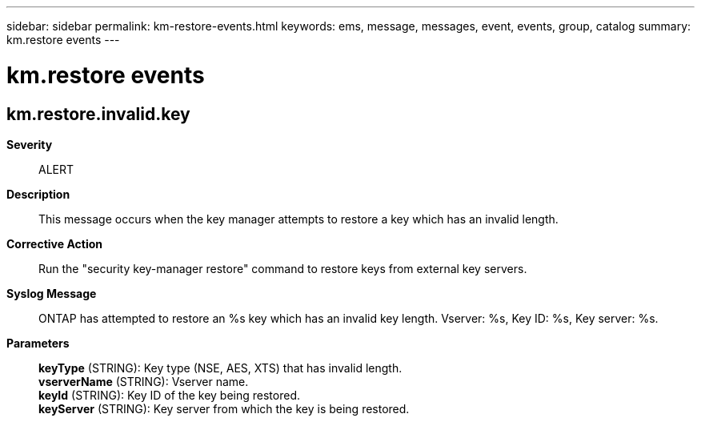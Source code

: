 ---
sidebar: sidebar
permalink: km-restore-events.html
keywords: ems, message, messages, event, events, group, catalog
summary: km.restore events
---

= km.restore events
:toclevels: 1
:hardbreaks:
:nofooter:
:icons: font
:linkattrs:
:imagesdir: ./media/

== km.restore.invalid.key
*Severity*::
ALERT
*Description*::
This message occurs when the key manager attempts to restore a key which has an invalid length.
*Corrective Action*::
Run the "security key-manager restore" command to restore keys from external key servers.
*Syslog Message*::
ONTAP has attempted to restore an %s key which has an invalid key length. Vserver: %s, Key ID: %s, Key server: %s.
*Parameters*::
*keyType* (STRING): Key type (NSE, AES, XTS) that has invalid length.
*vserverName* (STRING): Vserver name.
*keyId* (STRING): Key ID of the key being restored.
*keyServer* (STRING): Key server from which the key is being restored.
